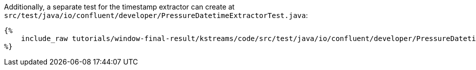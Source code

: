 Additionally, a separate test for the timestamp extractor can create at `src/test/java/io/confluent/developer/PressureDatetimeExtractorTest.java`:

+++++
<pre class="snippet"><code class="java">{%
    include_raw tutorials/window-final-result/kstreams/code/src/test/java/io/confluent/developer/PressureDatetimeExtractorTest.java
%}</code></pre>
+++++